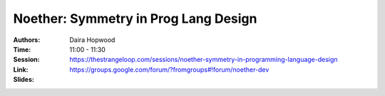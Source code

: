Noether: Symmetry in Prog Lang Design
=====================================

:Authors: Daira Hopwood
:Time: 11:00 - 11:30
:Session: https://thestrangeloop.com/sessions/noether-symmetry-in-programming-language-design
:Link: https://groups.google.com/forum/?fromgroups#!forum/noether-dev
:Slides:

